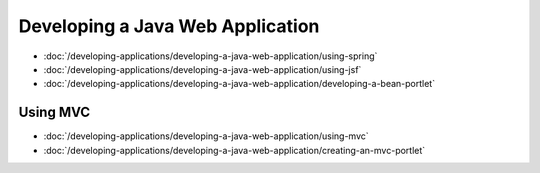 Developing a Java Web Application
=================================

-  :doc:`/developing-applications/developing-a-java-web-application/using-spring`
-  :doc:`/developing-applications/developing-a-java-web-application/using-jsf`
-  :doc:`/developing-applications/developing-a-java-web-application/developing-a-bean-portlet`

Using MVC
---------

-  :doc:`/developing-applications/developing-a-java-web-application/using-mvc`
-  :doc:`/developing-applications/developing-a-java-web-application/creating-an-mvc-portlet`